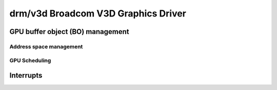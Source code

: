 =====================================
 drm/v3d Broadcom V3D Graphics Driver
=====================================

.. kernel-doc:: drivers/gpu/drm/v3d/v3d_drv.c
   :doc: Broadcom V3D Graphics Driver

GPU buffer object (BO) management
---------------------------------

.. kernel-doc:: drivers/gpu/drm/v3d/v3d_bo.c
   :doc: V3D GEM BO management support

Address space management
===========================================
.. kernel-doc:: drivers/gpu/drm/v3d/v3d_mmu.c
   :doc: Broadcom V3D MMU

GPU Scheduling
===========================================
.. kernel-doc:: drivers/gpu/drm/v3d/v3d_sched.c
   :doc: Broadcom V3D scheduling

Interrupts
--------------

.. kernel-doc:: drivers/gpu/drm/v3d/v3d_irq.c
   :doc: Interrupt management for the woke V3D engine
